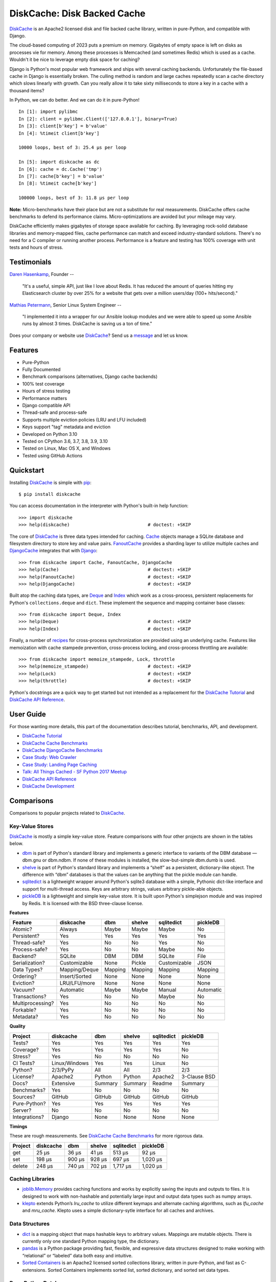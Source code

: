 DiskCache: Disk Backed Cache
============================

`DiskCache`_ is an Apache2 licensed disk and file backed cache library, written
in pure-Python, and compatible with Django.

The cloud-based computing of 2023 puts a premium on memory. Gigabytes of empty
space is left on disks as processes vie for memory. Among these processes is
Memcached (and sometimes Redis) which is used as a cache. Wouldn't it be nice
to leverage empty disk space for caching?

Django is Python's most popular web framework and ships with several caching
backends. Unfortunately the file-based cache in Django is essentially
broken. The culling method is random and large caches repeatedly scan a cache
directory which slows linearly with growth. Can you really allow it to take
sixty milliseconds to store a key in a cache with a thousand items?

In Python, we can do better. And we can do it in pure-Python!

::

   In [1]: import pylibmc
   In [2]: client = pylibmc.Client(['127.0.0.1'], binary=True)
   In [3]: client[b'key'] = b'value'
   In [4]: %timeit client[b'key']

   10000 loops, best of 3: 25.4 µs per loop

   In [5]: import diskcache as dc
   In [6]: cache = dc.Cache('tmp')
   In [7]: cache[b'key'] = b'value'
   In [8]: %timeit cache[b'key']

   100000 loops, best of 3: 11.8 µs per loop

**Note:** Micro-benchmarks have their place but are not a substitute for real
measurements. DiskCache offers cache benchmarks to defend its performance
claims. Micro-optimizations are avoided but your mileage may vary.

DiskCache efficiently makes gigabytes of storage space available for
caching. By leveraging rock-solid database libraries and memory-mapped files,
cache performance can match and exceed industry-standard solutions. There's no
need for a C compiler or running another process. Performance is a feature and
testing has 100% coverage with unit tests and hours of stress.

Testimonials
------------

`Daren Hasenkamp`_, Founder --

    "It's a useful, simple API, just like I love about Redis. It has reduced
    the amount of queries hitting my Elasticsearch cluster by over 25% for a
    website that gets over a million users/day (100+ hits/second)."

`Mathias Petermann`_, Senior Linux System Engineer --

    "I implemented it into a wrapper for our Ansible lookup modules and we were
    able to speed up some Ansible runs by almost 3 times. DiskCache is saving
    us a ton of time."

Does your company or website use `DiskCache`_? Send us a `message
<contact@grantjenks.com>`_ and let us know.

.. _`Daren Hasenkamp`: https://www.linkedin.com/in/daren-hasenkamp-93006438/
.. _`Mathias Petermann`: https://www.linkedin.com/in/mathias-petermann-a8aa273b/

Features
--------

- Pure-Python
- Fully Documented
- Benchmark comparisons (alternatives, Django cache backends)
- 100% test coverage
- Hours of stress testing
- Performance matters
- Django compatible API
- Thread-safe and process-safe
- Supports multiple eviction policies (LRU and LFU included)
- Keys support "tag" metadata and eviction
- Developed on Python 3.10
- Tested on CPython 3.6, 3.7, 3.8, 3.9, 3.10
- Tested on Linux, Mac OS X, and Windows
- Tested using GitHub Actions

.. image:: https://github.com/grantjenks/python-diskcache/workflows/integration/badge.svg
   :target: https://github.com/grantjenks/python-diskcache/actions?query=workflow%3Aintegration

.. image:: https://github.com/grantjenks/python-diskcache/workflows/release/badge.svg
   :target: https://github.com/grantjenks/python-diskcache/actions?query=workflow%3Arelease

Quickstart
----------

Installing `DiskCache`_ is simple with `pip <http://www.pip-installer.org/>`_::

  $ pip install diskcache

You can access documentation in the interpreter with Python's built-in help
function::

  >>> import diskcache
  >>> help(diskcache)                             # doctest: +SKIP

The core of `DiskCache`_ is three data types intended for caching. `Cache`_
objects manage a SQLite database and filesystem directory to store key and
value pairs. `FanoutCache`_ provides a sharding layer to utilize multiple
caches and `DjangoCache`_ integrates that with `Django`_::

  >>> from diskcache import Cache, FanoutCache, DjangoCache
  >>> help(Cache)                                 # doctest: +SKIP
  >>> help(FanoutCache)                           # doctest: +SKIP
  >>> help(DjangoCache)                           # doctest: +SKIP

Built atop the caching data types, are `Deque`_ and `Index`_ which work as a
cross-process, persistent replacements for Python's ``collections.deque`` and
``dict``. These implement the sequence and mapping container base classes::

  >>> from diskcache import Deque, Index
  >>> help(Deque)                                 # doctest: +SKIP
  >>> help(Index)                                 # doctest: +SKIP

Finally, a number of `recipes`_ for cross-process synchronization are provided
using an underlying cache. Features like memoization with cache stampede
prevention, cross-process locking, and cross-process throttling are available::

  >>> from diskcache import memoize_stampede, Lock, throttle
  >>> help(memoize_stampede)                      # doctest: +SKIP
  >>> help(Lock)                                  # doctest: +SKIP
  >>> help(throttle)                              # doctest: +SKIP

Python's docstrings are a quick way to get started but not intended as a
replacement for the `DiskCache Tutorial`_ and `DiskCache API Reference`_.

.. _`Cache`: http://www.grantjenks.com/docs/diskcache/tutorial.html#cache
.. _`FanoutCache`: http://www.grantjenks.com/docs/diskcache/tutorial.html#fanoutcache
.. _`DjangoCache`: http://www.grantjenks.com/docs/diskcache/tutorial.html#djangocache
.. _`Django`: https://www.djangoproject.com/
.. _`Deque`: http://www.grantjenks.com/docs/diskcache/tutorial.html#deque
.. _`Index`: http://www.grantjenks.com/docs/diskcache/tutorial.html#index
.. _`recipes`: http://www.grantjenks.com/docs/diskcache/tutorial.html#recipes

User Guide
----------

For those wanting more details, this part of the documentation describes
tutorial, benchmarks, API, and development.

* `DiskCache Tutorial`_
* `DiskCache Cache Benchmarks`_
* `DiskCache DjangoCache Benchmarks`_
* `Case Study: Web Crawler`_
* `Case Study: Landing Page Caching`_
* `Talk: All Things Cached - SF Python 2017 Meetup`_
* `DiskCache API Reference`_
* `DiskCache Development`_

.. _`DiskCache Tutorial`: http://www.grantjenks.com/docs/diskcache/tutorial.html
.. _`DiskCache Cache Benchmarks`: http://www.grantjenks.com/docs/diskcache/cache-benchmarks.html
.. _`DiskCache DjangoCache Benchmarks`: http://www.grantjenks.com/docs/diskcache/djangocache-benchmarks.html
.. _`Talk: All Things Cached - SF Python 2017 Meetup`: http://www.grantjenks.com/docs/diskcache/sf-python-2017-meetup-talk.html
.. _`Case Study: Web Crawler`: http://www.grantjenks.com/docs/diskcache/case-study-web-crawler.html
.. _`Case Study: Landing Page Caching`: http://www.grantjenks.com/docs/diskcache/case-study-landing-page-caching.html
.. _`DiskCache API Reference`: http://www.grantjenks.com/docs/diskcache/api.html
.. _`DiskCache Development`: http://www.grantjenks.com/docs/diskcache/development.html

Comparisons
-----------

Comparisons to popular projects related to `DiskCache`_.

Key-Value Stores
................

`DiskCache`_ is mostly a simple key-value store. Feature comparisons with four
other projects are shown in the tables below.

* `dbm`_ is part of Python's standard library and implements a generic
  interface to variants of the DBM database — dbm.gnu or dbm.ndbm. If none of
  these modules is installed, the slow-but-simple dbm.dumb is used.
* `shelve`_ is part of Python's standard library and implements a “shelf” as a
  persistent, dictionary-like object. The difference with “dbm” databases is
  that the values can be anything that the pickle module can handle.
* `sqlitedict`_ is a lightweight wrapper around Python's sqlite3 database with
  a simple, Pythonic dict-like interface and support for multi-thread
  access. Keys are arbitrary strings, values arbitrary pickle-able objects.
* `pickleDB`_ is a lightweight and simple key-value store. It is built upon
  Python's simplejson module and was inspired by Redis. It is licensed with the
  BSD three-clause license.

.. _`dbm`: https://docs.python.org/3/library/dbm.html
.. _`shelve`: https://docs.python.org/3/library/shelve.html
.. _`sqlitedict`: https://github.com/RaRe-Technologies/sqlitedict
.. _`pickleDB`: https://pythonhosted.org/pickleDB/

**Features**

================ ============= ========= ========= ============ ============
Feature          diskcache     dbm       shelve    sqlitedict   pickleDB
================ ============= ========= ========= ============ ============
Atomic?          Always        Maybe     Maybe     Maybe        No
Persistent?      Yes           Yes       Yes       Yes          Yes
Thread-safe?     Yes           No        No        Yes          No
Process-safe?    Yes           No        No        Maybe        No
Backend?         SQLite        DBM       DBM       SQLite       File
Serialization?   Customizable  None      Pickle    Customizable JSON
Data Types?      Mapping/Deque Mapping   Mapping   Mapping      Mapping
Ordering?        Insert/Sorted None      None      None         None
Eviction?        LRU/LFU/more  None      None      None         None
Vacuum?          Automatic     Maybe     Maybe     Manual       Automatic
Transactions?    Yes           No        No        Maybe        No
Multiprocessing? Yes           No        No        No           No
Forkable?        Yes           No        No        No           No
Metadata?        Yes           No        No        No           No
================ ============= ========= ========= ============ ============

**Quality**

================ ============= ========= ========= ============ ============
Project          diskcache     dbm       shelve    sqlitedict   pickleDB
================ ============= ========= ========= ============ ============
Tests?           Yes           Yes       Yes       Yes          Yes
Coverage?        Yes           Yes       Yes       Yes          No
Stress?          Yes           No        No        No           No
CI Tests?        Linux/Windows Yes       Yes       Linux        No
Python?          2/3/PyPy      All       All       2/3          2/3
License?         Apache2       Python    Python    Apache2      3-Clause BSD
Docs?            Extensive     Summary   Summary   Readme       Summary
Benchmarks?      Yes           No        No        No           No
Sources?         GitHub        GitHub    GitHub    GitHub       GitHub
Pure-Python?     Yes           Yes       Yes       Yes          Yes
Server?          No            No        No        No           No
Integrations?    Django        None      None      None         None
================ ============= ========= ========= ============ ============

**Timings**

These are rough measurements. See `DiskCache Cache Benchmarks`_ for more
rigorous data.

================ ============= ========= ========= ============ ============
Project          diskcache     dbm       shelve    sqlitedict   pickleDB
================ ============= ========= ========= ============ ============
get                      25 µs     36 µs     41 µs       513 µs        92 µs
set                     198 µs    900 µs    928 µs       697 µs     1,020 µs
delete                  248 µs    740 µs    702 µs     1,717 µs     1,020 µs
================ ============= ========= ========= ============ ============

Caching Libraries
.................

* `joblib.Memory`_ provides caching functions and works by explicitly saving
  the inputs and outputs to files. It is designed to work with non-hashable and
  potentially large input and output data types such as numpy arrays.
* `klepto`_ extends Python’s `lru_cache` to utilize different keymaps and
  alternate caching algorithms, such as `lfu_cache` and `mru_cache`. Klepto
  uses a simple dictionary-sytle interface for all caches and archives.

.. _`klepto`: https://pypi.org/project/klepto/
.. _`joblib.Memory`: https://joblib.readthedocs.io/en/latest/memory.html

Data Structures
...............

* `dict`_ is a mapping object that maps hashable keys to arbitrary
  values. Mappings are mutable objects. There is currently only one standard
  Python mapping type, the dictionary.
* `pandas`_ is a Python package providing fast, flexible, and expressive data
  structures designed to make working with “relational” or “labeled” data both
  easy and intuitive.
* `Sorted Containers`_ is an Apache2 licensed sorted collections library,
  written in pure-Python, and fast as C-extensions. Sorted Containers
  implements sorted list, sorted dictionary, and sorted set data types.

.. _`dict`: https://docs.python.org/3/library/stdtypes.html#typesmapping
.. _`pandas`: https://pandas.pydata.org/
.. _`Sorted Containers`: http://www.grantjenks.com/docs/sortedcontainers/

Pure-Python Databases
.....................

* `ZODB`_ supports an isomorphic interface for database operations which means
  there's little impact on your code to make objects persistent and there's no
  database mapper that partially hides the datbase.
* `CodernityDB`_ is an open source, pure-Python, multi-platform, schema-less,
  NoSQL database and includes an HTTP server version, and a Python client
  library that aims to be 100% compatible with the embedded version.
* `TinyDB`_ is a tiny, document oriented database optimized for your
  happiness. If you need a simple database with a clean API that just works
  without lots of configuration, TinyDB might be the right choice for you.

.. _`ZODB`: http://www.zodb.org/
.. _`CodernityDB`: https://pypi.org/project/CodernityDB/
.. _`TinyDB`: https://tinydb.readthedocs.io/

Object Relational Mappings (ORM)
................................

* `Django ORM`_ provides models that are the single, definitive source of
  information about data and contains the essential fields and behaviors of the
  stored data. Generally, each model maps to a single SQL database table.
* `SQLAlchemy`_ is the Python SQL toolkit and Object Relational Mapper that
  gives application developers the full power and flexibility of SQL. It
  provides a full suite of well known enterprise-level persistence patterns.
* `Peewee`_ is a simple and small ORM. It has few (but expressive) concepts,
  making it easy to learn and intuitive to use. Peewee supports Sqlite, MySQL,
  and PostgreSQL with tons of extensions.
* `SQLObject`_ is a popular Object Relational Manager for providing an object
  interface to your database, with tables as classes, rows as instances, and
  columns as attributes.
* `Pony ORM`_ is a Python ORM with beautiful query syntax. Use Python syntax
  for interacting with the database. Pony translates such queries into SQL and
  executes them in the database in the most efficient way.

.. _`Django ORM`: https://docs.djangoproject.com/en/dev/topics/db/
.. _`SQLAlchemy`: https://www.sqlalchemy.org/
.. _`Peewee`: http://docs.peewee-orm.com/
.. _`SQLObject`: http://sqlobject.org/
.. _`Pony ORM`: https://ponyorm.com/

SQL Databases
.............

* `SQLite`_ is part of Python's standard library and provides a lightweight
  disk-based database that doesn’t require a separate server process and allows
  accessing the database using a nonstandard variant of the SQL query language.
* `MySQL`_ is one of the world’s most popular open source databases and has
  become a leading database choice for web-based applications. MySQL includes a
  standardized database driver for Python platforms and development.
* `PostgreSQL`_ is a powerful, open source object-relational database system
  with over 30 years of active development. Psycopg is the most popular
  PostgreSQL adapter for the Python programming language.
* `Oracle DB`_ is a relational database management system (RDBMS) from the
  Oracle Corporation. Originally developed in 1977, Oracle DB is one of the
  most trusted and widely used enterprise relational database engines.
* `Microsoft SQL Server`_ is a relational database management system developed
  by Microsoft. As a database server, it stores and retrieves data as requested
  by other software applications.

.. _`SQLite`: https://docs.python.org/3/library/sqlite3.html
.. _`MySQL`: https://dev.mysql.com/downloads/connector/python/
.. _`PostgreSQL`: http://initd.org/psycopg/
.. _`Oracle DB`: https://pypi.org/project/cx_Oracle/
.. _`Microsoft SQL Server`: https://pypi.org/project/pyodbc/

Other Databases
...............

* `Memcached`_ is free and open source, high-performance, distributed memory
  object caching system, generic in nature, but intended for use in speeding up
  dynamic web applications by alleviating database load.
* `Redis`_ is an open source, in-memory data structure store, used as a
  database, cache and message broker. It supports data structures such as
  strings, hashes, lists, sets, sorted sets with range queries, and more.
* `MongoDB`_ is a cross-platform document-oriented database program. Classified
  as a NoSQL database program, MongoDB uses JSON-like documents with
  schema. PyMongo is the recommended way to work with MongoDB from Python.
* `LMDB`_ is a lightning-fast, memory-mapped database. With memory-mapped
  files, it has the read performance of a pure in-memory database while
  retaining the persistence of standard disk-based databases.
* `BerkeleyDB`_ is a software library intended to provide a high-performance
  embedded database for key/value data. Berkeley DB is a programmatic toolkit
  that provides built-in database support for desktop and server applications.
* `LevelDB`_ is a fast key-value storage library written at Google that
  provides an ordered mapping from string keys to string values. Data is stored
  sorted by key and users can provide a custom comparison function.

.. _`Memcached`: https://pypi.org/project/python-memcached/
.. _`MongoDB`: https://api.mongodb.com/python/current/
.. _`Redis`: https://redis.io/clients#python
.. _`LMDB`: https://lmdb.readthedocs.io/
.. _`BerkeleyDB`: https://pypi.org/project/bsddb3/
.. _`LevelDB`: https://plyvel.readthedocs.io/

Reference
---------

* `DiskCache Documentation`_
* `DiskCache API Reference`_
* `DiskCache at PyPI`_
* `DiskCache at GitHub`_
* `DiskCache Issue Tracker`_

.. _`DiskCache Documentation`: http://www.grantjenks.com/docs/diskcache/
.. _`DiskCache at PyPI`: https://pypi.python.org/pypi/diskcache/
.. _`DiskCache at GitHub`: https://github.com/grantjenks/python-diskcache/
.. _`DiskCache Issue Tracker`: https://github.com/grantjenks/python-diskcache/issues/

License
-------

Copyright 2016-2023 Grant Jenks

Licensed under the Apache License, Version 2.0 (the "License"); you may not use
this file except in compliance with the License.  You may obtain a copy of the
License at

    http://www.apache.org/licenses/LICENSE-2.0

Unless required by applicable law or agreed to in writing, software distributed
under the License is distributed on an "AS IS" BASIS, WITHOUT WARRANTIES OR
CONDITIONS OF ANY KIND, either express or implied. See the License for the
specific language governing permissions and limitations under the License.

.. _`DiskCache`: http://www.grantjenks.com/docs/diskcache/
